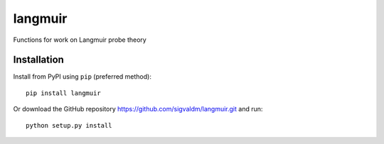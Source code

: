 langmuir
=========

.. image:: https://travis-ci.com/sigvaldm/langmuir.svg?branch=master
    :target: https://travis-ci.com/sigvaldm/langmuir

.. image:: https://coveralls.io/repos/github/sigvaldm/langmuir/badge.svg?branch=master
    :target: https://coveralls.io/github/sigvaldm/langmuir?branch=master

.. image:: https://img.shields.io/pypi/pyversions/langmuir.svg
    :target: https://pypi.org/project/langmuir

Functions for work on Langmuir probe theory

Installation
------------
Install from PyPI using ``pip`` (preferred method)::

    pip install langmuir

Or download the GitHub repository https://github.com/sigvaldm/langmuir.git and run::

    python setup.py install
